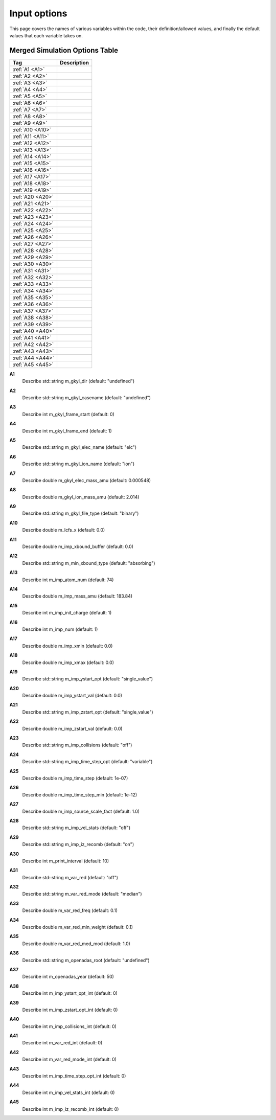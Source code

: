 ======================================================================================================
Input options
======================================================================================================

This page covers the names of various variables within the code, their definition/allowed values, and finally the default values that each variable takes on. 


Merged Simulation Options Table
===============================

+--------------------------+-----------------------------+
| Tag                      |        Description          |
+==========================+=============================+
| :ref:`A1 <A1>`           |                             |
+--------------------------+-----------------------------+
| :ref:`A2 <A2>`           |                             |
+--------------------------+-----------------------------+
| :ref:`A3 <A3>`           |                             |
+--------------------------+-----------------------------+
| :ref:`A4 <A4>`           |                             |
+--------------------------+-----------------------------+
| :ref:`A5 <A5>`           |                             |
+--------------------------+-----------------------------+
| :ref:`A6 <A6>`           |                             |
+--------------------------+-----------------------------+
| :ref:`A7 <A7>`           |                             |
+--------------------------+-----------------------------+
| :ref:`A8 <A8>`           |                             |
+--------------------------+-----------------------------+
| :ref:`A9 <A9>`           |                             |
+--------------------------+-----------------------------+
| :ref:`A10 <A10>`         |                             |
+--------------------------+-----------------------------+
| :ref:`A11 <A11>`         |                             |
+--------------------------+-----------------------------+
| :ref:`A12 <A12>`         |                             |
+--------------------------+-----------------------------+
| :ref:`A13 <A13>`         |                             |
+--------------------------+-----------------------------+
| :ref:`A14 <A14>`         |                             |
+--------------------------+-----------------------------+
| :ref:`A15 <A15>`         |                             |
+--------------------------+-----------------------------+
| :ref:`A16 <A16>`         |                             |
+--------------------------+-----------------------------+
| :ref:`A17 <A17>`         |                             |
+--------------------------+-----------------------------+
| :ref:`A18 <A18>`         |                             |
+--------------------------+-----------------------------+
| :ref:`A19 <A19>`         |                             |
+--------------------------+-----------------------------+
| :ref:`A20 <A20>`         |                             |
+--------------------------+-----------------------------+
| :ref:`A21 <A21>`         |                             |
+--------------------------+-----------------------------+
| :ref:`A22 <A22>`         |                             |
+--------------------------+-----------------------------+
| :ref:`A23 <A23>`         |                             |
+--------------------------+-----------------------------+
| :ref:`A24 <A24>`         |                             |
+--------------------------+-----------------------------+
| :ref:`A25 <A25>`         |                             |
+--------------------------+-----------------------------+
| :ref:`A26 <A26>`         |                             |
+--------------------------+-----------------------------+
| :ref:`A27 <A27>`         |                             |
+--------------------------+-----------------------------+
| :ref:`A28 <A28>`         |                             |
+--------------------------+-----------------------------+
| :ref:`A29 <A29>`         |                             |
+--------------------------+-----------------------------+
| :ref:`A30 <A30>`         |                             |
+--------------------------+-----------------------------+
| :ref:`A31 <A31>`         |                             |
+--------------------------+-----------------------------+
| :ref:`A32 <A32>`         |                             |
+--------------------------+-----------------------------+
| :ref:`A33 <A33>`         |                             |
+--------------------------+-----------------------------+
| :ref:`A34 <A34>`         |                             |
+--------------------------+-----------------------------+
| :ref:`A35 <A35>`         |                             |
+--------------------------+-----------------------------+
| :ref:`A36 <A36>`         |                             |
+--------------------------+-----------------------------+
| :ref:`A37 <A37>`         |                             |
+--------------------------+-----------------------------+
| :ref:`A38 <A38>`         |                             |
+--------------------------+-----------------------------+
| :ref:`A39 <A39>`         |                             |
+--------------------------+-----------------------------+
| :ref:`A40 <A40>`         |                             |
+--------------------------+-----------------------------+
| :ref:`A41 <A41>`         |                             |
+--------------------------+-----------------------------+
| :ref:`A42 <A42>`         |                             |
+--------------------------+-----------------------------+
| :ref:`A43 <A43>`         |                             |
+--------------------------+-----------------------------+
| :ref:`A44 <A44>`         |                             |
+--------------------------+-----------------------------+
| :ref:`A45 <A45>`         |                             |
+--------------------------+-----------------------------+



.. _A1:

**A1**  
  Describe std::string m_gkyl_dir (default: "undefined")

.. _A2:

**A2**  
  Describe std::string m_gkyl_casename (default: "undefined")

.. _A3:

**A3**  
  Describe int m_gkyl_frame_start (default: 0)

.. _A4:

**A4**  
  Describe int m_gkyl_frame_end (default: 1)

.. _A5:

**A5**  
  Describe std::string m_gkyl_elec_name (default: "elc")

.. _A6:

**A6**  
  Describe std::string m_gkyl_ion_name (default: "ion")

.. _A7:

**A7**  
  Describe double m_gkyl_elec_mass_amu (default: 0.000548)

.. _A8:

**A8**  
  Describe double m_gkyl_ion_mass_amu (default: 2.014)

.. _A9:

**A9**  
  Describe std::string m_gkyl_file_type (default: "binary")

.. _A10:

**A10**  
  Describe double m_lcfs_x (default: 0.0)

.. _A11:

**A11**  
  Describe double m_imp_xbound_buffer (default: 0.0)

.. _A12:

**A12**  
  Describe std::string m_min_xbound_type (default: "absorbing")

.. _A13:

**A13**  
  Describe int m_imp_atom_num (default: 74)

.. _A14:

**A14**  
  Describe double m_imp_mass_amu (default: 183.84)

.. _A15:

**A15**  
  Describe int m_imp_init_charge (default: 1)

.. _A16:

**A16**  
  Describe int m_imp_num (default: 1)

.. _A17:

**A17**  
  Describe double m_imp_xmin (default: 0.0)

.. _A18:

**A18**  
  Describe double m_imp_xmax (default: 0.0)

.. _A19:

**A19**  
  Describe std::string m_imp_ystart_opt (default: "single_value")

.. _A20:

**A20**  
  Describe double m_imp_ystart_val (default: 0.0)

.. _A21:

**A21**  
  Describe std::string m_imp_zstart_opt (default: "single_value")

.. _A22:

**A22**  
  Describe double m_imp_zstart_val (default: 0.0)

.. _A23:

**A23**  
  Describe std::string m_imp_collisions (default: "off")

.. _A24:

**A24**  
  Describe std::string m_imp_time_step_opt (default: "variable")

.. _A25:

**A25**  
  Describe double m_imp_time_step (default: 1e-07)

.. _A26:

**A26**  
  Describe double m_imp_time_step_min (default: 1e-12)

.. _A27:

**A27**  
  Describe double m_imp_source_scale_fact (default: 1.0)

.. _A28:

**A28**  
  Describe std::string m_imp_vel_stats (default: "off")

.. _A29:

**A29**  
  Describe std::string m_imp_iz_recomb (default: "on")

.. _A30:

**A30**  
  Describe int m_print_interval (default: 10)

.. _A31:

**A31**  
  Describe std::string m_var_red (default: "off")

.. _A32:

**A32**  
  Describe std::string m_var_red_mode (default: "median")

.. _A33:

**A33**  
  Describe double m_var_red_freq (default: 0.1)

.. _A34:

**A34**  
  Describe double m_var_red_min_weight (default: 0.1)

.. _A35:

**A35**  
  Describe double m_var_red_med_mod (default: 1.0)

.. _A36:

**A36**  
  Describe std::string m_openadas_root (default: "undefined")

.. _A37:

**A37**  
  Describe int m_openadas_year (default: 50)

.. _A38:

**A38**  
  Describe int m_imp_ystart_opt_int (default: 0)

.. _A39:

**A39**  
  Describe int m_imp_zstart_opt_int (default: 0)

.. _A40:

**A40**  
  Describe int m_imp_collisions_int (default: 0)

.. _A41:

**A41**  
  Describe int m_var_red_int (default: 0)

.. _A42:

**A42**  
  Describe int m_var_red_mode_int (default: 0)

.. _A43:

**A43**  
  Describe int m_imp_time_step_opt_int (default: 0)

.. _A44:

**A44**  
  Describe int m_imp_vel_stats_int (default: 0)

.. _A45:

**A45**  
  Describe int m_imp_iz_recomb_int (default: 0)
